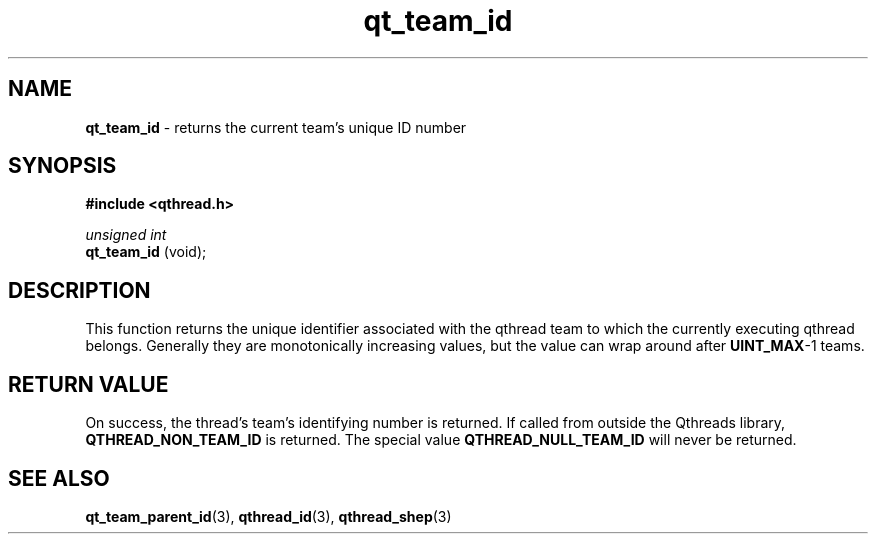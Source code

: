 .TH qt_team_id 3 "NOVEMBER 2012" libqthread "libqthread"
.SH NAME
.B qt_team_id
\- returns the current team's unique ID number
.SH SYNOPSIS
.B #include <qthread.h>

.I unsigned int
.br
.B qt_team_id 
(void);
.SH DESCRIPTION
This function returns the unique identifier associated with the qthread team to
which the currently executing qthread belongs. Generally they are monotonically
increasing values, but the value can wrap around after
.BR UINT_MAX -1
teams.
.SH RETURN VALUE
On success, the thread's team's identifying number is returned. If called from outside
the Qthreads library,
.B QTHREAD_NON_TEAM_ID
is returned. The special value
.B QTHREAD_NULL_TEAM_ID
will never be returned.
.SH SEE ALSO
.BR qt_team_parent_id (3),
.BR qthread_id (3),
.BR qthread_shep (3)
